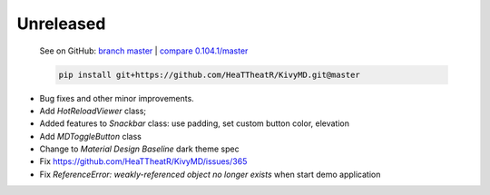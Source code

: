 Unreleased
----------

    See on GitHub: `branch master <https://github.com/HeaTTheatR/KivyMD/tree/master>`_ | `compare 0.104.1/master <https://github.com/HeaTTheatR/KivyMD/compare/0.104.1...master>`_

    .. code-block:: bash

       pip install git+https://github.com/HeaTTheatR/KivyMD.git@master

* Bug fixes and other minor improvements.
* Add `HotReloadViewer` class;
* Added features to `Snackbar` class: use padding, set custom button color, elevation
* Add `MDToggleButton` class
* Change to `Material Design` `Baseline` dark theme spec
* Fix https://github.com/HeaTTheatR/KivyMD/issues/365
* Fix `ReferenceError: weakly-referenced object no longer exists` when start demo application